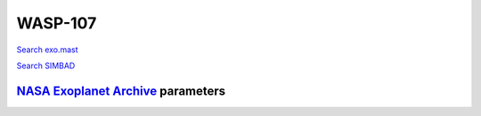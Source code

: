 WASP-107
========

`Search exo.mast <https://exo.mast.stsci.edu/exomast_planet.html?planet=WASP107b>`_

`Search SIMBAD <http://simbad.cds.unistra.fr/simbad/sim-basic?Ident=WASP-107&submit=SIMBAD+search>`_

.. raw:: html

   <table border="1" class="dataframe">
     <thead>
       <tr style="text-align: right;">
         <th>Date</th>
         <th>S</th>
         <th>err</th>
       </tr>
     </thead>
     <tbody>
       <tr>
         <td>2/6/21 11:35</td>
         <td>0.828252</td>
         <td>0.050076</td>
       </tr>
       <tr>
         <td>2/20/21 9:51</td>
         <td>0.888993</td>
         <td>0.044313</td>
       </tr>
       <tr>
         <td>3/20/22 6:43</td>
         <td>0.877483</td>
         <td>0.041541</td>
       </tr>
     </tbody>
   </table>

`NASA Exoplanet Archive <https://exoplanetarchive.ipac.caltech.edu>`_ parameters
--------------------------------------------------------------------------------

.. raw:: html

   <table border="1" class="dataframe">
     <thead>
       <tr style="text-align: right;">
         <th></th>
         <th>WASP-107</th>
       </tr>
     </thead>
     <tbody>
       <tr>
         <th>st_teff</th>
         <td>4425</td>
       </tr>
       <tr>
         <th>st_spectype</th>
         <td>K6</td>
       </tr>
       <tr>
         <th>st_rad</th>
         <td>0.67</td>
       </tr>
       <tr>
         <th>st_mass</th>
         <td>0.68</td>
       </tr>
       <tr>
         <th>st_rotp</th>
         <td>17</td>
       </tr>
       <tr>
         <th>sy_bmag</th>
         <td>14.913</td>
       </tr>
       <tr>
         <th>sy_vmag</th>
         <td>11.592</td>
       </tr>
       <tr>
         <th>sy_gaiamag</th>
         <td>11.174</td>
       </tr>
     </tbody>
   </table>

.. raw:: html

   <!-- include Aladin Lite CSS file in the head section of your page -->
   <link rel="stylesheet" href="https://aladin.u-strasbg.fr/AladinLite/api/v2/latest/aladin.min.css" />
    
   <!-- you can skip the following line if your page already integrates the jQuery library -->
   <script type="text/javascript" src="https://code.jquery.com/jquery-1.12.1.min.js" charset="utf-8"></script>
    
   <!-- insert this snippet where you want Aladin Lite viewer to appear and after the loading of jQuery -->
   <div id="aladin-lite-div" style="width:400px;height:400px;"></div>
   <script type="text/javascript" src="https://aladin.u-strasbg.fr/AladinLite/api/v2/latest/aladin.min.js" charset="utf-8"></script>
   <script type="text/javascript">
       var aladin = A.aladin('#aladin-lite-div', {survey: "P/DSS2/color", fov:0.2, target: "WASP-107"});
   </script>


